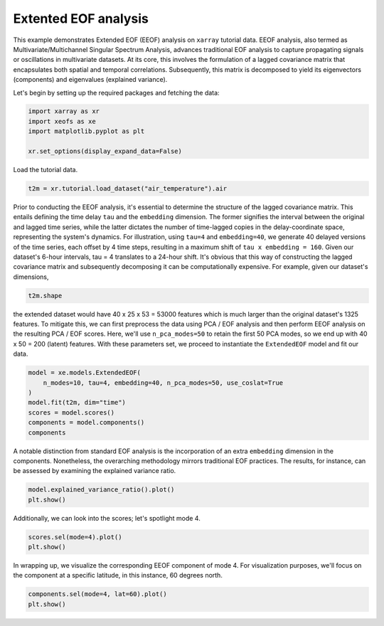
.. DO NOT EDIT.
.. THIS FILE WAS AUTOMATICALLY GENERATED BY SPHINX-GALLERY.
.. TO MAKE CHANGES, EDIT THE SOURCE PYTHON FILE:
.. "auto_examples/1single/plot_eeof.py"
.. LINE NUMBERS ARE GIVEN BELOW.

.. only:: html

    .. note::
        :class: sphx-glr-download-link-note

        :ref:`Go to the end <sphx_glr_download_auto_examples_1single_plot_eeof.py>`
        to download the full example code

.. rst-class:: sphx-glr-example-title

.. _sphx_glr_auto_examples_1single_plot_eeof.py:


Extented EOF analysis
=====================

This example demonstrates Extended EOF (EEOF) analysis on ``xarray`` tutorial 
data. EEOF analysis, also termed as Multivariate/Multichannel Singular 
Spectrum Analysis, advances traditional EOF analysis to capture propagating 
signals or oscillations in multivariate datasets. At its core, this 
involves the formulation of a lagged covariance matrix that encapsulates 
both spatial and temporal correlations. Subsequently, this matrix is 
decomposed to yield its eigenvectors (components) and eigenvalues (explained variance).

Let's begin by setting up the required packages and fetching the data:

.. GENERATED FROM PYTHON SOURCE LINES 15-22

.. code-block:: default


    import xarray as xr
    import xeofs as xe
    import matplotlib.pyplot as plt

    xr.set_options(display_expand_data=False)





.. rst-class:: sphx-glr-script-out

 .. code-block:: none


    <xarray.core.options.set_options object at 0x7f90514320d0>



.. GENERATED FROM PYTHON SOURCE LINES 23-24

Load the tutorial data.

.. GENERATED FROM PYTHON SOURCE LINES 24-27

.. code-block:: default

    t2m = xr.tutorial.load_dataset("air_temperature").air









.. GENERATED FROM PYTHON SOURCE LINES 28-41

Prior to conducting the EEOF analysis, it's essential to determine the
structure of the lagged covariance matrix. This entails defining the time
delay ``tau`` and the ``embedding`` dimension. The former signifies the
interval between the original and lagged time series, while the latter
dictates the number of time-lagged copies in the delay-coordinate space,
representing the system's dynamics.
For illustration, using ``tau=4`` and ``embedding=40``, we generate 40
delayed versions of the time series, each offset by 4 time steps, resulting
in a maximum shift of ``tau x embedding = 160``. Given our dataset's
6-hour intervals, tau = 4 translates to a 24-hour shift.
It's obvious that this way of constructing the lagged covariance matrix
and subsequently decomposing it can be computationally expensive. For example,
given our dataset's dimensions,

.. GENERATED FROM PYTHON SOURCE LINES 41-44

.. code-block:: default


    t2m.shape





.. rst-class:: sphx-glr-script-out

 .. code-block:: none


    (2920, 25, 53)



.. GENERATED FROM PYTHON SOURCE LINES 45-53

the extended dataset would have 40 x 25 x 53 = 53000 features
which is much larger than the original dataset's 1325 features.
To mitigate this, we can first preprocess the data using PCA / EOF analysis
and then perform EEOF analysis on the resulting PCA / EOF scores. Here,
we'll use ``n_pca_modes=50`` to retain the first 50 PCA modes, so we end
up with 40 x 50 = 200 (latent) features.
With these parameters set, we proceed to instantiate the ``ExtendedEOF``
model and fit our data.

.. GENERATED FROM PYTHON SOURCE LINES 53-62

.. code-block:: default


    model = xe.models.ExtendedEOF(
        n_modes=10, tau=4, embedding=40, n_pca_modes=50, use_coslat=True
    )
    model.fit(t2m, dim="time")
    scores = model.scores()
    components = model.components()
    components






.. raw:: html

    <div class="output_subarea output_html rendered_html output_result">
    <div><svg style="position: absolute; width: 0; height: 0; overflow: hidden">
    <defs>
    <symbol id="icon-database" viewBox="0 0 32 32">
    <path d="M16 0c-8.837 0-16 2.239-16 5v4c0 2.761 7.163 5 16 5s16-2.239 16-5v-4c0-2.761-7.163-5-16-5z"></path>
    <path d="M16 17c-8.837 0-16-2.239-16-5v6c0 2.761 7.163 5 16 5s16-2.239 16-5v-6c0 2.761-7.163 5-16 5z"></path>
    <path d="M16 26c-8.837 0-16-2.239-16-5v6c0 2.761 7.163 5 16 5s16-2.239 16-5v-6c0 2.761-7.163 5-16 5z"></path>
    </symbol>
    <symbol id="icon-file-text2" viewBox="0 0 32 32">
    <path d="M28.681 7.159c-0.694-0.947-1.662-2.053-2.724-3.116s-2.169-2.030-3.116-2.724c-1.612-1.182-2.393-1.319-2.841-1.319h-15.5c-1.378 0-2.5 1.121-2.5 2.5v27c0 1.378 1.122 2.5 2.5 2.5h23c1.378 0 2.5-1.122 2.5-2.5v-19.5c0-0.448-0.137-1.23-1.319-2.841zM24.543 5.457c0.959 0.959 1.712 1.825 2.268 2.543h-4.811v-4.811c0.718 0.556 1.584 1.309 2.543 2.268zM28 29.5c0 0.271-0.229 0.5-0.5 0.5h-23c-0.271 0-0.5-0.229-0.5-0.5v-27c0-0.271 0.229-0.5 0.5-0.5 0 0 15.499-0 15.5 0v7c0 0.552 0.448 1 1 1h7v19.5z"></path>
    <path d="M23 26h-14c-0.552 0-1-0.448-1-1s0.448-1 1-1h14c0.552 0 1 0.448 1 1s-0.448 1-1 1z"></path>
    <path d="M23 22h-14c-0.552 0-1-0.448-1-1s0.448-1 1-1h14c0.552 0 1 0.448 1 1s-0.448 1-1 1z"></path>
    <path d="M23 18h-14c-0.552 0-1-0.448-1-1s0.448-1 1-1h14c0.552 0 1 0.448 1 1s-0.448 1-1 1z"></path>
    </symbol>
    </defs>
    </svg>
    <style>/* CSS stylesheet for displaying xarray objects in jupyterlab.
     *
     */

    :root {
      --xr-font-color0: var(--jp-content-font-color0, rgba(0, 0, 0, 1));
      --xr-font-color2: var(--jp-content-font-color2, rgba(0, 0, 0, 0.54));
      --xr-font-color3: var(--jp-content-font-color3, rgba(0, 0, 0, 0.38));
      --xr-border-color: var(--jp-border-color2, #e0e0e0);
      --xr-disabled-color: var(--jp-layout-color3, #bdbdbd);
      --xr-background-color: var(--jp-layout-color0, white);
      --xr-background-color-row-even: var(--jp-layout-color1, white);
      --xr-background-color-row-odd: var(--jp-layout-color2, #eeeeee);
    }

    html[theme=dark],
    body[data-theme=dark],
    body.vscode-dark {
      --xr-font-color0: rgba(255, 255, 255, 1);
      --xr-font-color2: rgba(255, 255, 255, 0.54);
      --xr-font-color3: rgba(255, 255, 255, 0.38);
      --xr-border-color: #1F1F1F;
      --xr-disabled-color: #515151;
      --xr-background-color: #111111;
      --xr-background-color-row-even: #111111;
      --xr-background-color-row-odd: #313131;
    }

    .xr-wrap {
      display: block !important;
      min-width: 300px;
      max-width: 700px;
    }

    .xr-text-repr-fallback {
      /* fallback to plain text repr when CSS is not injected (untrusted notebook) */
      display: none;
    }

    .xr-header {
      padding-top: 6px;
      padding-bottom: 6px;
      margin-bottom: 4px;
      border-bottom: solid 1px var(--xr-border-color);
    }

    .xr-header > div,
    .xr-header > ul {
      display: inline;
      margin-top: 0;
      margin-bottom: 0;
    }

    .xr-obj-type,
    .xr-array-name {
      margin-left: 2px;
      margin-right: 10px;
    }

    .xr-obj-type {
      color: var(--xr-font-color2);
    }

    .xr-sections {
      padding-left: 0 !important;
      display: grid;
      grid-template-columns: 150px auto auto 1fr 20px 20px;
    }

    .xr-section-item {
      display: contents;
    }

    .xr-section-item input {
      display: none;
    }

    .xr-section-item input + label {
      color: var(--xr-disabled-color);
    }

    .xr-section-item input:enabled + label {
      cursor: pointer;
      color: var(--xr-font-color2);
    }

    .xr-section-item input:enabled + label:hover {
      color: var(--xr-font-color0);
    }

    .xr-section-summary {
      grid-column: 1;
      color: var(--xr-font-color2);
      font-weight: 500;
    }

    .xr-section-summary > span {
      display: inline-block;
      padding-left: 0.5em;
    }

    .xr-section-summary-in:disabled + label {
      color: var(--xr-font-color2);
    }

    .xr-section-summary-in + label:before {
      display: inline-block;
      content: '►';
      font-size: 11px;
      width: 15px;
      text-align: center;
    }

    .xr-section-summary-in:disabled + label:before {
      color: var(--xr-disabled-color);
    }

    .xr-section-summary-in:checked + label:before {
      content: '▼';
    }

    .xr-section-summary-in:checked + label > span {
      display: none;
    }

    .xr-section-summary,
    .xr-section-inline-details {
      padding-top: 4px;
      padding-bottom: 4px;
    }

    .xr-section-inline-details {
      grid-column: 2 / -1;
    }

    .xr-section-details {
      display: none;
      grid-column: 1 / -1;
      margin-bottom: 5px;
    }

    .xr-section-summary-in:checked ~ .xr-section-details {
      display: contents;
    }

    .xr-array-wrap {
      grid-column: 1 / -1;
      display: grid;
      grid-template-columns: 20px auto;
    }

    .xr-array-wrap > label {
      grid-column: 1;
      vertical-align: top;
    }

    .xr-preview {
      color: var(--xr-font-color3);
    }

    .xr-array-preview,
    .xr-array-data {
      padding: 0 5px !important;
      grid-column: 2;
    }

    .xr-array-data,
    .xr-array-in:checked ~ .xr-array-preview {
      display: none;
    }

    .xr-array-in:checked ~ .xr-array-data,
    .xr-array-preview {
      display: inline-block;
    }

    .xr-dim-list {
      display: inline-block !important;
      list-style: none;
      padding: 0 !important;
      margin: 0;
    }

    .xr-dim-list li {
      display: inline-block;
      padding: 0;
      margin: 0;
    }

    .xr-dim-list:before {
      content: '(';
    }

    .xr-dim-list:after {
      content: ')';
    }

    .xr-dim-list li:not(:last-child):after {
      content: ',';
      padding-right: 5px;
    }

    .xr-has-index {
      font-weight: bold;
    }

    .xr-var-list,
    .xr-var-item {
      display: contents;
    }

    .xr-var-item > div,
    .xr-var-item label,
    .xr-var-item > .xr-var-name span {
      background-color: var(--xr-background-color-row-even);
      margin-bottom: 0;
    }

    .xr-var-item > .xr-var-name:hover span {
      padding-right: 5px;
    }

    .xr-var-list > li:nth-child(odd) > div,
    .xr-var-list > li:nth-child(odd) > label,
    .xr-var-list > li:nth-child(odd) > .xr-var-name span {
      background-color: var(--xr-background-color-row-odd);
    }

    .xr-var-name {
      grid-column: 1;
    }

    .xr-var-dims {
      grid-column: 2;
    }

    .xr-var-dtype {
      grid-column: 3;
      text-align: right;
      color: var(--xr-font-color2);
    }

    .xr-var-preview {
      grid-column: 4;
    }

    .xr-index-preview {
      grid-column: 2 / 5;
      color: var(--xr-font-color2);
    }

    .xr-var-name,
    .xr-var-dims,
    .xr-var-dtype,
    .xr-preview,
    .xr-attrs dt {
      white-space: nowrap;
      overflow: hidden;
      text-overflow: ellipsis;
      padding-right: 10px;
    }

    .xr-var-name:hover,
    .xr-var-dims:hover,
    .xr-var-dtype:hover,
    .xr-attrs dt:hover {
      overflow: visible;
      width: auto;
      z-index: 1;
    }

    .xr-var-attrs,
    .xr-var-data,
    .xr-index-data {
      display: none;
      background-color: var(--xr-background-color) !important;
      padding-bottom: 5px !important;
    }

    .xr-var-attrs-in:checked ~ .xr-var-attrs,
    .xr-var-data-in:checked ~ .xr-var-data,
    .xr-index-data-in:checked ~ .xr-index-data {
      display: block;
    }

    .xr-var-data > table {
      float: right;
    }

    .xr-var-name span,
    .xr-var-data,
    .xr-index-name div,
    .xr-index-data,
    .xr-attrs {
      padding-left: 25px !important;
    }

    .xr-attrs,
    .xr-var-attrs,
    .xr-var-data,
    .xr-index-data {
      grid-column: 1 / -1;
    }

    dl.xr-attrs {
      padding: 0;
      margin: 0;
      display: grid;
      grid-template-columns: 125px auto;
    }

    .xr-attrs dt,
    .xr-attrs dd {
      padding: 0;
      margin: 0;
      float: left;
      padding-right: 10px;
      width: auto;
    }

    .xr-attrs dt {
      font-weight: normal;
      grid-column: 1;
    }

    .xr-attrs dt:hover span {
      display: inline-block;
      background: var(--xr-background-color);
      padding-right: 10px;
    }

    .xr-attrs dd {
      grid-column: 2;
      white-space: pre-wrap;
      word-break: break-all;
    }

    .xr-icon-database,
    .xr-icon-file-text2,
    .xr-no-icon {
      display: inline-block;
      vertical-align: middle;
      width: 1em;
      height: 1.5em !important;
      stroke-width: 0;
      stroke: currentColor;
      fill: currentColor;
    }
    </style><pre class='xr-text-repr-fallback'>&lt;xarray.DataArray &#x27;components&#x27; (mode: 10, embedding: 40, lat: 25, lon: 53)&gt;
    0.0003856 0.0003648 0.0003574 0.0003567 ... -0.001394 -0.000989 -0.0005902
    Coordinates:
      * lat        (lat) float32 15.0 17.5 20.0 22.5 25.0 ... 67.5 70.0 72.5 75.0
      * lon        (lon) float32 200.0 202.5 205.0 207.5 ... 322.5 325.0 327.5 330.0
      * embedding  (embedding) int64 0 4 8 12 16 20 24 ... 136 140 144 148 152 156
      * mode       (mode) int64 1 2 3 4 5 6 7 8 9 10
    Attributes: (12/13)
        model:         Extended EOF Analysis
        software:      xeofs
        version:       1.2.0
        date:          2023-10-25 19:13:23
        n_modes:       10
        center:        True
        ...            ...
        use_coslat:    True
        sample_name:   sample
        feature_name:  feature
        random_state:  None
        compute:       True
        solver:        auto</pre><div class='xr-wrap' style='display:none'><div class='xr-header'><div class='xr-obj-type'>xarray.DataArray</div><div class='xr-array-name'>'components'</div><ul class='xr-dim-list'><li><span class='xr-has-index'>mode</span>: 10</li><li><span class='xr-has-index'>embedding</span>: 40</li><li><span class='xr-has-index'>lat</span>: 25</li><li><span class='xr-has-index'>lon</span>: 53</li></ul></div><ul class='xr-sections'><li class='xr-section-item'><div class='xr-array-wrap'><input id='section-72247809-bd88-42b7-abe7-b15b7b937e8c' class='xr-array-in' type='checkbox' ><label for='section-72247809-bd88-42b7-abe7-b15b7b937e8c' title='Show/hide data repr'><svg class='icon xr-icon-database'><use xlink:href='#icon-database'></use></svg></label><div class='xr-array-preview xr-preview'><span>0.0003856 0.0003648 0.0003574 ... -0.001394 -0.000989 -0.0005902</span></div><div class='xr-array-data'><pre>array([[[[ 3.85603850e-04,  3.64843688e-04,  3.57366740e-04, ...,
               3.64570464e-04,  4.30497765e-04,  4.71846803e-04],
             [ 5.28670566e-04,  4.69257685e-04,  4.18985343e-04, ...,
               4.39993101e-04,  5.02329237e-04,  5.54461039e-04],
             [ 7.35419235e-04,  6.86707321e-04,  5.40980102e-04, ...,
               5.37290697e-04,  5.28942799e-04,  5.44994721e-04],
             ...,
             [ 4.54704560e-03,  4.73645240e-03,  4.90174059e-03, ...,
               4.28118148e-03,  4.13654470e-03,  3.85238480e-03],
             [ 4.00989563e-03,  4.04332325e-03,  4.09827107e-03, ...,
               3.91658418e-03,  3.95796492e-03,  3.91622724e-03],
             [ 4.04502309e-03,  4.03767002e-03,  4.05077393e-03, ...,
               3.58079625e-03,  3.62264386e-03,  3.66833635e-03]],

            [[ 3.90306894e-04,  3.70143423e-04,  3.63252729e-04, ...,
               3.84283226e-04,  4.50822805e-04,  4.92756043e-04],
             [ 5.35194889e-04,  4.75569001e-04,  4.25560018e-04, ...,
               4.58627123e-04,  5.22635747e-04,  5.76052871e-04],
             [ 7.43695231e-04,  6.93766814e-04,  5.47876590e-04, ...,
               5.55123929e-04,  5.47932835e-04,  5.65204723e-04],
    ...
             [ 3.97790206e-03,  3.79841861e-03,  3.42236113e-03, ...,
              -3.25104028e-03, -2.62301911e-03, -1.78633918e-03],
             [ 1.88509777e-03,  1.71725784e-03,  1.47837678e-03, ...,
              -2.90791348e-03, -2.47242005e-03, -1.82726978e-03],
             [-4.34714857e-05, -1.27402214e-04, -2.30808632e-04, ...,
              -1.41317635e-03, -9.98654856e-04, -5.66514180e-04]],

            [[-2.73877842e-07, -8.17043935e-05, -1.90405540e-04, ...,
               9.41864299e-04,  1.16003234e-03,  1.19724603e-03],
             [ 2.20435670e-04, -4.49509532e-05, -3.35428304e-04, ...,
               9.86591085e-04,  1.33482413e-03,  1.35528875e-03],
             [ 5.15246780e-04,  1.66615855e-04, -3.42738656e-05, ...,
               8.06210134e-04,  1.09117018e-03,  1.20585621e-03],
             ...,
             [ 4.95612591e-03,  4.81652789e-03,  4.46049819e-03, ...,
              -3.13115084e-03, -2.64102731e-03, -1.93764034e-03],
             [ 2.32748995e-03,  2.17694882e-03,  1.93998352e-03, ...,
              -2.77597296e-03, -2.42122787e-03, -1.87835956e-03],
             [-6.09272660e-05, -1.05970238e-04, -1.69263486e-04, ...,
              -1.39408551e-03, -9.88988644e-04, -5.90174096e-04]]]])</pre></div></div></li><li class='xr-section-item'><input id='section-065c032e-3e52-4c6d-81c7-529dded6051f' class='xr-section-summary-in' type='checkbox'  checked><label for='section-065c032e-3e52-4c6d-81c7-529dded6051f' class='xr-section-summary' >Coordinates: <span>(4)</span></label><div class='xr-section-inline-details'></div><div class='xr-section-details'><ul class='xr-var-list'><li class='xr-var-item'><div class='xr-var-name'><span class='xr-has-index'>lat</span></div><div class='xr-var-dims'>(lat)</div><div class='xr-var-dtype'>float32</div><div class='xr-var-preview xr-preview'>15.0 17.5 20.0 ... 70.0 72.5 75.0</div><input id='attrs-d1b06fdd-eaad-4d17-94b3-92142a3cbd92' class='xr-var-attrs-in' type='checkbox' disabled><label for='attrs-d1b06fdd-eaad-4d17-94b3-92142a3cbd92' title='Show/Hide attributes'><svg class='icon xr-icon-file-text2'><use xlink:href='#icon-file-text2'></use></svg></label><input id='data-1c36f289-2b09-4741-8cbe-e3381100acca' class='xr-var-data-in' type='checkbox'><label for='data-1c36f289-2b09-4741-8cbe-e3381100acca' title='Show/Hide data repr'><svg class='icon xr-icon-database'><use xlink:href='#icon-database'></use></svg></label><div class='xr-var-attrs'><dl class='xr-attrs'></dl></div><div class='xr-var-data'><pre>array([15. , 17.5, 20. , 22.5, 25. , 27.5, 30. , 32.5, 35. , 37.5, 40. , 42.5,
           45. , 47.5, 50. , 52.5, 55. , 57.5, 60. , 62.5, 65. , 67.5, 70. , 72.5,
           75. ], dtype=float32)</pre></div></li><li class='xr-var-item'><div class='xr-var-name'><span class='xr-has-index'>lon</span></div><div class='xr-var-dims'>(lon)</div><div class='xr-var-dtype'>float32</div><div class='xr-var-preview xr-preview'>200.0 202.5 205.0 ... 327.5 330.0</div><input id='attrs-69e4141e-8da8-457d-b0f2-6596af68a51f' class='xr-var-attrs-in' type='checkbox' disabled><label for='attrs-69e4141e-8da8-457d-b0f2-6596af68a51f' title='Show/Hide attributes'><svg class='icon xr-icon-file-text2'><use xlink:href='#icon-file-text2'></use></svg></label><input id='data-229820d1-38fd-42e5-a21a-49b2847dd1bc' class='xr-var-data-in' type='checkbox'><label for='data-229820d1-38fd-42e5-a21a-49b2847dd1bc' title='Show/Hide data repr'><svg class='icon xr-icon-database'><use xlink:href='#icon-database'></use></svg></label><div class='xr-var-attrs'><dl class='xr-attrs'></dl></div><div class='xr-var-data'><pre>array([200. , 202.5, 205. , 207.5, 210. , 212.5, 215. , 217.5, 220. , 222.5,
           225. , 227.5, 230. , 232.5, 235. , 237.5, 240. , 242.5, 245. , 247.5,
           250. , 252.5, 255. , 257.5, 260. , 262.5, 265. , 267.5, 270. , 272.5,
           275. , 277.5, 280. , 282.5, 285. , 287.5, 290. , 292.5, 295. , 297.5,
           300. , 302.5, 305. , 307.5, 310. , 312.5, 315. , 317.5, 320. , 322.5,
           325. , 327.5, 330. ], dtype=float32)</pre></div></li><li class='xr-var-item'><div class='xr-var-name'><span class='xr-has-index'>embedding</span></div><div class='xr-var-dims'>(embedding)</div><div class='xr-var-dtype'>int64</div><div class='xr-var-preview xr-preview'>0 4 8 12 16 ... 140 144 148 152 156</div><input id='attrs-0bf24717-5c72-4a5e-903e-cad641f01253' class='xr-var-attrs-in' type='checkbox' disabled><label for='attrs-0bf24717-5c72-4a5e-903e-cad641f01253' title='Show/Hide attributes'><svg class='icon xr-icon-file-text2'><use xlink:href='#icon-file-text2'></use></svg></label><input id='data-9e0f6be3-64e4-4c8b-914a-5205d883ce08' class='xr-var-data-in' type='checkbox'><label for='data-9e0f6be3-64e4-4c8b-914a-5205d883ce08' title='Show/Hide data repr'><svg class='icon xr-icon-database'><use xlink:href='#icon-database'></use></svg></label><div class='xr-var-attrs'><dl class='xr-attrs'></dl></div><div class='xr-var-data'><pre>array([  0,   4,   8,  12,  16,  20,  24,  28,  32,  36,  40,  44,  48,  52,
            56,  60,  64,  68,  72,  76,  80,  84,  88,  92,  96, 100, 104, 108,
           112, 116, 120, 124, 128, 132, 136, 140, 144, 148, 152, 156])</pre></div></li><li class='xr-var-item'><div class='xr-var-name'><span class='xr-has-index'>mode</span></div><div class='xr-var-dims'>(mode)</div><div class='xr-var-dtype'>int64</div><div class='xr-var-preview xr-preview'>1 2 3 4 5 6 7 8 9 10</div><input id='attrs-af133e28-0725-4278-87cf-7d46355e4925' class='xr-var-attrs-in' type='checkbox' disabled><label for='attrs-af133e28-0725-4278-87cf-7d46355e4925' title='Show/Hide attributes'><svg class='icon xr-icon-file-text2'><use xlink:href='#icon-file-text2'></use></svg></label><input id='data-76815e7c-9653-4aab-8be1-ee3ee551e5f3' class='xr-var-data-in' type='checkbox'><label for='data-76815e7c-9653-4aab-8be1-ee3ee551e5f3' title='Show/Hide data repr'><svg class='icon xr-icon-database'><use xlink:href='#icon-database'></use></svg></label><div class='xr-var-attrs'><dl class='xr-attrs'></dl></div><div class='xr-var-data'><pre>array([ 1,  2,  3,  4,  5,  6,  7,  8,  9, 10])</pre></div></li></ul></div></li><li class='xr-section-item'><input id='section-484931c5-3d99-4d32-9ddf-2e8399cc4824' class='xr-section-summary-in' type='checkbox'  ><label for='section-484931c5-3d99-4d32-9ddf-2e8399cc4824' class='xr-section-summary' >Indexes: <span>(4)</span></label><div class='xr-section-inline-details'></div><div class='xr-section-details'><ul class='xr-var-list'><li class='xr-var-item'><div class='xr-index-name'><div>embedding</div></div><div class='xr-index-preview'>PandasIndex</div><div></div><input id='index-058b91c9-b554-4ed4-ab8b-add416158eb5' class='xr-index-data-in' type='checkbox'/><label for='index-058b91c9-b554-4ed4-ab8b-add416158eb5' title='Show/Hide index repr'><svg class='icon xr-icon-database'><use xlink:href='#icon-database'></use></svg></label><div class='xr-index-data'><pre>PandasIndex(Index([  0,   4,   8,  12,  16,  20,  24,  28,  32,  36,  40,  44,  48,  52,
            56,  60,  64,  68,  72,  76,  80,  84,  88,  92,  96, 100, 104, 108,
           112, 116, 120, 124, 128, 132, 136, 140, 144, 148, 152, 156],
          dtype=&#x27;int64&#x27;, name=&#x27;embedding&#x27;))</pre></div></li><li class='xr-var-item'><div class='xr-index-name'><div>mode</div></div><div class='xr-index-preview'>PandasIndex</div><div></div><input id='index-428c878d-5a62-4426-90b7-ce26c5240e1f' class='xr-index-data-in' type='checkbox'/><label for='index-428c878d-5a62-4426-90b7-ce26c5240e1f' title='Show/Hide index repr'><svg class='icon xr-icon-database'><use xlink:href='#icon-database'></use></svg></label><div class='xr-index-data'><pre>PandasIndex(Index([1, 2, 3, 4, 5, 6, 7, 8, 9, 10], dtype=&#x27;int64&#x27;, name=&#x27;mode&#x27;))</pre></div></li><li class='xr-var-item'><div class='xr-index-name'><div>lat</div></div><div class='xr-index-preview'>PandasIndex</div><div></div><input id='index-84033329-43f0-4a76-9ecb-2ac10b4dc74e' class='xr-index-data-in' type='checkbox'/><label for='index-84033329-43f0-4a76-9ecb-2ac10b4dc74e' title='Show/Hide index repr'><svg class='icon xr-icon-database'><use xlink:href='#icon-database'></use></svg></label><div class='xr-index-data'><pre>PandasIndex(Index([15.0, 17.5, 20.0, 22.5, 25.0, 27.5, 30.0, 32.5, 35.0, 37.5, 40.0, 42.5,
           45.0, 47.5, 50.0, 52.5, 55.0, 57.5, 60.0, 62.5, 65.0, 67.5, 70.0, 72.5,
           75.0],
          dtype=&#x27;float32&#x27;, name=&#x27;lat&#x27;))</pre></div></li><li class='xr-var-item'><div class='xr-index-name'><div>lon</div></div><div class='xr-index-preview'>PandasIndex</div><div></div><input id='index-5c2f9240-1381-47b2-a916-7e2dfb28faf7' class='xr-index-data-in' type='checkbox'/><label for='index-5c2f9240-1381-47b2-a916-7e2dfb28faf7' title='Show/Hide index repr'><svg class='icon xr-icon-database'><use xlink:href='#icon-database'></use></svg></label><div class='xr-index-data'><pre>PandasIndex(Index([200.0, 202.5, 205.0, 207.5, 210.0, 212.5, 215.0, 217.5, 220.0, 222.5,
           225.0, 227.5, 230.0, 232.5, 235.0, 237.5, 240.0, 242.5, 245.0, 247.5,
           250.0, 252.5, 255.0, 257.5, 260.0, 262.5, 265.0, 267.5, 270.0, 272.5,
           275.0, 277.5, 280.0, 282.5, 285.0, 287.5, 290.0, 292.5, 295.0, 297.5,
           300.0, 302.5, 305.0, 307.5, 310.0, 312.5, 315.0, 317.5, 320.0, 322.5,
           325.0, 327.5, 330.0],
          dtype=&#x27;float32&#x27;, name=&#x27;lon&#x27;))</pre></div></li></ul></div></li><li class='xr-section-item'><input id='section-754dc713-ca79-4294-8d8f-4c3814ee887f' class='xr-section-summary-in' type='checkbox'  ><label for='section-754dc713-ca79-4294-8d8f-4c3814ee887f' class='xr-section-summary' >Attributes: <span>(13)</span></label><div class='xr-section-inline-details'></div><div class='xr-section-details'><dl class='xr-attrs'><dt><span>model :</span></dt><dd>Extended EOF Analysis</dd><dt><span>software :</span></dt><dd>xeofs</dd><dt><span>version :</span></dt><dd>1.2.0</dd><dt><span>date :</span></dt><dd>2023-10-25 19:13:23</dd><dt><span>n_modes :</span></dt><dd>10</dd><dt><span>center :</span></dt><dd>True</dd><dt><span>standardize :</span></dt><dd>False</dd><dt><span>use_coslat :</span></dt><dd>True</dd><dt><span>sample_name :</span></dt><dd>sample</dd><dt><span>feature_name :</span></dt><dd>feature</dd><dt><span>random_state :</span></dt><dd>None</dd><dt><span>compute :</span></dt><dd>True</dd><dt><span>solver :</span></dt><dd>auto</dd></dl></div></li></ul></div></div>
    </div>
    <br />
    <br />

.. GENERATED FROM PYTHON SOURCE LINES 63-67

A notable distinction from standard EOF analysis is the incorporation of an
extra ``embedding`` dimension in the components. Nonetheless, the
overarching methodology mirrors traditional EOF practices. The results,
for instance, can be assessed by examining the explained variance ratio.

.. GENERATED FROM PYTHON SOURCE LINES 67-71

.. code-block:: default


    model.explained_variance_ratio().plot()
    plt.show()




.. image-sg:: /auto_examples/1single/images/sphx_glr_plot_eeof_001.png
   :alt: plot eeof
   :srcset: /auto_examples/1single/images/sphx_glr_plot_eeof_001.png
   :class: sphx-glr-single-img





.. GENERATED FROM PYTHON SOURCE LINES 72-73

Additionally, we can look into the scores; let's spotlight mode 4.

.. GENERATED FROM PYTHON SOURCE LINES 73-77

.. code-block:: default


    scores.sel(mode=4).plot()
    plt.show()




.. image-sg:: /auto_examples/1single/images/sphx_glr_plot_eeof_002.png
   :alt: mode = 4
   :srcset: /auto_examples/1single/images/sphx_glr_plot_eeof_002.png
   :class: sphx-glr-single-img





.. GENERATED FROM PYTHON SOURCE LINES 78-81

In wrapping up, we visualize the corresponding EEOF component of mode 4.
For visualization purposes, we'll focus on the component at a specific
latitude, in this instance, 60 degrees north.

.. GENERATED FROM PYTHON SOURCE LINES 81-84

.. code-block:: default


    components.sel(mode=4, lat=60).plot()
    plt.show()



.. image-sg:: /auto_examples/1single/images/sphx_glr_plot_eeof_003.png
   :alt: lat = 60.0, mode = 4
   :srcset: /auto_examples/1single/images/sphx_glr_plot_eeof_003.png
   :class: sphx-glr-single-img






.. rst-class:: sphx-glr-timing

   **Total running time of the script:** (0 minutes 6.061 seconds)


.. _sphx_glr_download_auto_examples_1single_plot_eeof.py:

.. only:: html

  .. container:: sphx-glr-footer sphx-glr-footer-example




    .. container:: sphx-glr-download sphx-glr-download-python

      :download:`Download Python source code: plot_eeof.py <plot_eeof.py>`

    .. container:: sphx-glr-download sphx-glr-download-jupyter

      :download:`Download Jupyter notebook: plot_eeof.ipynb <plot_eeof.ipynb>`


.. only:: html

 .. rst-class:: sphx-glr-signature

    `Gallery generated by Sphinx-Gallery <https://sphinx-gallery.github.io>`_
